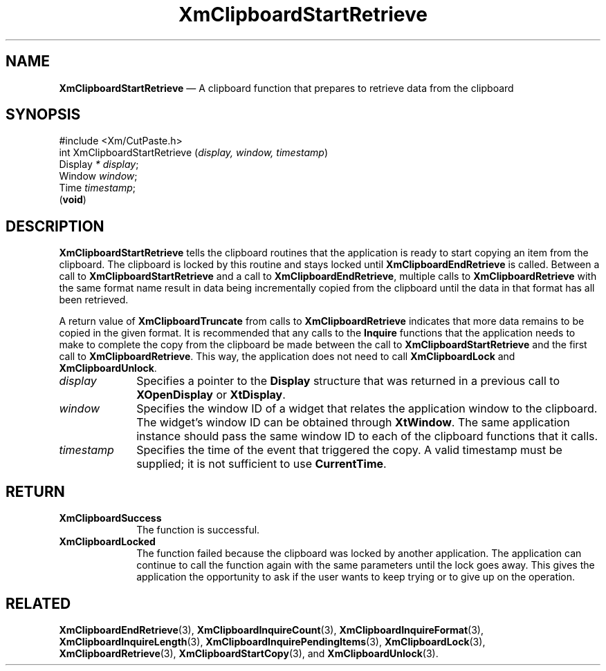 '\" t
...\" ClipbN.sgm /main/10 1996/09/25 10:25:13 cdedoc $
.de P!
.fl
\!!1 setgray
.fl
\\&.\"
.fl
\!!0 setgray
.fl			\" force out current output buffer
\!!save /psv exch def currentpoint translate 0 0 moveto
\!!/showpage{}def
.fl			\" prolog
.sy sed -e 's/^/!/' \\$1\" bring in postscript file
\!!psv restore
.
.de pF
.ie     \\*(f1 .ds f1 \\n(.f
.el .ie \\*(f2 .ds f2 \\n(.f
.el .ie \\*(f3 .ds f3 \\n(.f
.el .ie \\*(f4 .ds f4 \\n(.f
.el .tm ? font overflow
.ft \\$1
..
.de fP
.ie     !\\*(f4 \{\
.	ft \\*(f4
.	ds f4\"
'	br \}
.el .ie !\\*(f3 \{\
.	ft \\*(f3
.	ds f3\"
'	br \}
.el .ie !\\*(f2 \{\
.	ft \\*(f2
.	ds f2\"
'	br \}
.el .ie !\\*(f1 \{\
.	ft \\*(f1
.	ds f1\"
'	br \}
.el .tm ? font underflow
..
.ds f1\"
.ds f2\"
.ds f3\"
.ds f4\"
.ta 8n 16n 24n 32n 40n 48n 56n 64n 72n 
.TH "XmClipboardStartRetrieve" "library call"
.SH "NAME"
\fBXmClipboardStartRetrieve\fP \(em A clipboard function that prepares
to retrieve data from the clipboard
.iX "XmClipboardStartRetrieve"
.iX "clipboard functions" "XmClipboardStartRetrieve"
.SH "SYNOPSIS"
.PP
.nf
#include <Xm/CutPaste\&.h>
int XmClipboardStartRetrieve (\fIdisplay, window, timestamp\fP)
        Display \fI* display\fP;
        Window  \fIwindow\fP;
        Time    \fItimestamp\fP;
\fB\fR(\fBvoid\fR)
.fi
.SH "DESCRIPTION"
.PP
\fBXmClipboardStartRetrieve\fP
tells the clipboard routines that the application is
ready to start copying an item from the clipboard\&.
The clipboard is locked by this routine and stays locked until
\fBXmClipboardEndRetrieve\fP is called\&. Between a call to
\fBXmClipboardStartRetrieve\fP and a call to
\fBXmClipboardEndRetrieve\fP, multiple calls to
\fBXmClipboardRetrieve\fP with the same format name result in data
being incrementally copied from the clipboard until the data in that
format has all been retrieved\&.
.PP
A return value of \fBXmClipboardTruncate\fP from calls to
\fBXmClipboardRetrieve\fP indicates that more data remains to be
copied in the given format\&.
It is recommended that any calls to the \fBInquire\fP functions that
the application needs to make to complete the copy from the clipboard
be made between the call to \fBXmClipboardStartRetrieve\fP and the
first call to \fBXmClipboardRetrieve\fP\&. This way, the application
does not need to call \fBXmClipboardLock\fP and
\fBXmClipboardUnlock\fP\&.
.IP "\fIdisplay\fP" 10
Specifies a pointer to the \fBDisplay\fR structure that was returned in a
previous call to \fBXOpenDisplay\fP or \fBXtDisplay\fP\&.
.IP "\fIwindow\fP" 10
Specifies the window ID of a widget that relates the application window to the
clipboard\&. The widget\&'s window ID can be obtained through
\fBXtWindow\fP\&.
The same application instance should pass the same window ID to each of the
clipboard functions that it calls\&.
.IP "\fItimestamp\fP" 10
Specifies the time of the event that triggered the copy\&.
A valid timestamp must be supplied; it is not sufficient to use
\fBCurrentTime\fP\&.
.SH "RETURN"
.IP "\fBXmClipboardSuccess\fP" 10
The function is successful\&.
.IP "\fBXmClipboardLocked\fP" 10
The function failed because the clipboard was locked by another
application\&. The application can continue to call the function again with
the same parameters until the lock goes away\&. This gives the application
the opportunity to ask if the user wants to keep trying or to give up
on the operation\&.
.SH "RELATED"
.PP
\fBXmClipboardEndRetrieve\fP(3),
\fBXmClipboardInquireCount\fP(3), \fBXmClipboardInquireFormat\fP(3),
\fBXmClipboardInquireLength\fP(3), \fBXmClipboardInquirePendingItems\fP(3),
\fBXmClipboardLock\fP(3),
\fBXmClipboardRetrieve\fP(3), \fBXmClipboardStartCopy\fP(3), and
\fBXmClipboardUnlock\fP(3)\&.
...\" created by instant / docbook-to-man, Sun 22 Dec 1996, 20:18
